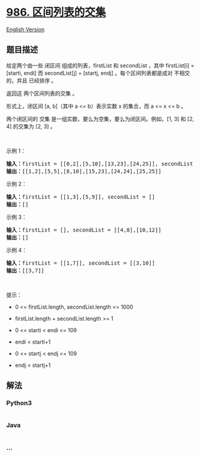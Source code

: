 * [[https://leetcode-cn.com/problems/interval-list-intersections][986.
区间列表的交集]]
  :PROPERTIES:
  :CUSTOM_ID: 区间列表的交集
  :END:
[[./solution/0900-0999/0986.Interval List Intersections/README_EN.org][English
Version]]

** 题目描述
   :PROPERTIES:
   :CUSTOM_ID: 题目描述
   :END:

#+begin_html
  <!-- 这里写题目描述 -->
#+end_html

#+begin_html
  <p>
#+end_html

给定两个由一些 闭区间 组成的列表，firstList 和 secondList ，其中
firstList[i] = [starti, endi] 而 secondList[j] = [startj, endj]
。每个区间列表都是成对 不相交 的，并且 已经排序 。

#+begin_html
  </p>
#+end_html

#+begin_html
  <p>
#+end_html

返回这 两个区间列表的交集 。

#+begin_html
  </p>
#+end_html

#+begin_html
  <p>
#+end_html

形式上，闭区间 [a, b]（其中 a <= b）表示实数 x 的集合，而 a <= x <= b 。

#+begin_html
  </p>
#+end_html

#+begin_html
  <p>
#+end_html

两个闭区间的 交集 是一组实数，要么为空集，要么为闭区间。例如，[1, 3] 和
[2, 4] 的交集为 [2, 3] 。

#+begin_html
  </p>
#+end_html

#+begin_html
  <p>
#+end_html

 

#+begin_html
  </p>
#+end_html

#+begin_html
  <p>
#+end_html

示例 1：

#+begin_html
  </p>
#+end_html

#+begin_html
  <pre>
  <strong>输入：</strong>firstList = [[0,2],[5,10],[13,23],[24,25]], secondList = [[1,5],[8,12],[15,24],[25,26]]
  <strong>输出：</strong>[[1,2],[5,5],[8,10],[15,23],[24,24],[25,25]]
  </pre>
#+end_html

#+begin_html
  <p>
#+end_html

示例 2：

#+begin_html
  </p>
#+end_html

#+begin_html
  <pre>
  <strong>输入：</strong>firstList = [[1,3],[5,9]], secondList = []
  <strong>输出：</strong>[]
  </pre>
#+end_html

#+begin_html
  <p>
#+end_html

示例 3：

#+begin_html
  </p>
#+end_html

#+begin_html
  <pre>
  <strong>输入：</strong>firstList = [], secondList = [[4,8],[10,12]]
  <strong>输出：</strong>[]
  </pre>
#+end_html

#+begin_html
  <p>
#+end_html

示例 4：

#+begin_html
  </p>
#+end_html

#+begin_html
  <pre>
  <strong>输入：</strong>firstList = [[1,7]], secondList = [[3,10]]
  <strong>输出：</strong>[[3,7]]
  </pre>
#+end_html

#+begin_html
  <p>
#+end_html

 

#+begin_html
  </p>
#+end_html

#+begin_html
  <p>
#+end_html

提示：

#+begin_html
  </p>
#+end_html

#+begin_html
  <ul>
#+end_html

#+begin_html
  <li>
#+end_html

0 <= firstList.length, secondList.length <= 1000

#+begin_html
  </li>
#+end_html

#+begin_html
  <li>
#+end_html

firstList.length + secondList.length >= 1

#+begin_html
  </li>
#+end_html

#+begin_html
  <li>
#+end_html

0 <= starti < endi <= 109

#+begin_html
  </li>
#+end_html

#+begin_html
  <li>
#+end_html

endi < starti+1

#+begin_html
  </li>
#+end_html

#+begin_html
  <li>
#+end_html

0 <= startj < endj <= 109

#+begin_html
  </li>
#+end_html

#+begin_html
  <li>
#+end_html

endj < startj+1

#+begin_html
  </li>
#+end_html

#+begin_html
  </ul>
#+end_html

** 解法
   :PROPERTIES:
   :CUSTOM_ID: 解法
   :END:

#+begin_html
  <!-- 这里可写通用的实现逻辑 -->
#+end_html

#+begin_html
  <!-- tabs:start -->
#+end_html

*** *Python3*
    :PROPERTIES:
    :CUSTOM_ID: python3
    :END:

#+begin_html
  <!-- 这里可写当前语言的特殊实现逻辑 -->
#+end_html

#+begin_src python
#+end_src

*** *Java*
    :PROPERTIES:
    :CUSTOM_ID: java
    :END:

#+begin_html
  <!-- 这里可写当前语言的特殊实现逻辑 -->
#+end_html

#+begin_src java
#+end_src

*** *...*
    :PROPERTIES:
    :CUSTOM_ID: section
    :END:
#+begin_example
#+end_example

#+begin_html
  <!-- tabs:end -->
#+end_html
